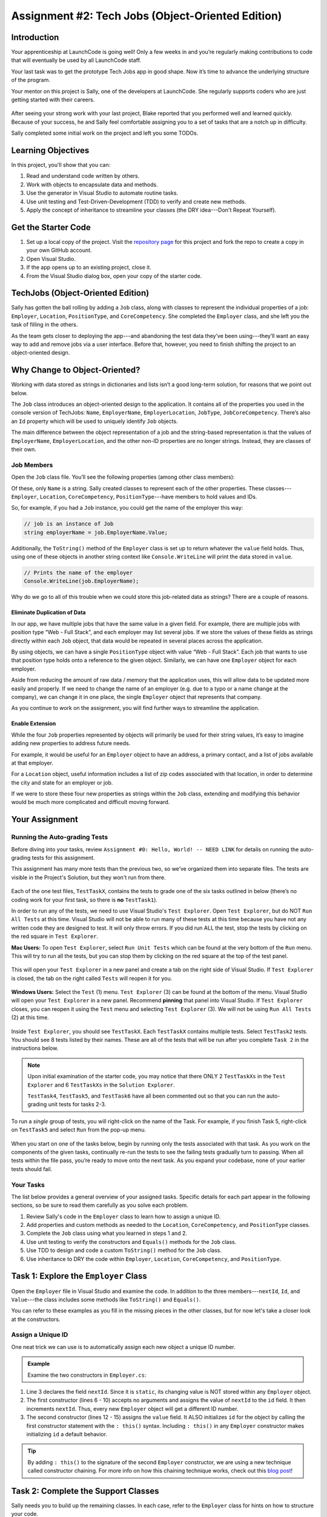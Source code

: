 .. _tech-jobs-oo:

Assignment #2: Tech Jobs (Object-Oriented Edition)
==================================================

Introduction
------------

Your apprenticeship at LaunchCode is going well! Only a few weeks in and you’re
regularly making contributions to code that will eventually be used by all
LaunchCode staff.

Your last task was to get the prototype Tech Jobs app in good shape. Now it’s
time to advance the underlying structure of the program.

Your mentor on this project is Sally, one of the developers at LaunchCode. She
regularly supports coders who are just getting started with their careers.

.. figure:: figures/LC-Sally.png
   :scale: 50%
   :alt: Sally's LaunchCode avatar.

After seeing your strong work with your last project, Blake reported that you
performed well and learned quickly. Because of your success, he and Sally feel
comfortable assigning you to a set of tasks that are a notch up in difficulty.

Sally completed some initial work on the project and left you some TODOs.

Learning Objectives
-------------------

In this project, you’ll show that you can:

#. Read and understand code written by others.
#. Work with objects to encapsulate data and methods.
#. Use the generator in Visual Studio to automate routine tasks.
#. Use unit testing and Test-Driven-Development (TDD) to verify and create new
   methods.
#. Apply the concept of inheritance to streamline your classes (the DRY
   idea---Don't Repeat Yourself).

Get the Starter Code
--------------------

#. Set up a local copy of the project. Visit the `repository page <https://github.com/LaunchCodeEducation/csharp-web-dev-techjobs-oo>`_ 
   for this project and fork the repo to create a copy in your own GitHub
   account.
#. Open Visual Studio.
#. If the app opens up to an existing project, close it.
#. From the Visual Studio dialog box, open your copy of the starter code.

TechJobs (Object-Oriented Edition)
----------------------------------

Sally has gotten the ball rolling by adding a ``Job`` class, along with classes
to represent the individual properties of a job: ``Employer``, ``Location``,
``PositionType``, and ``CoreCompetency``. She completed the ``Employer`` class,
and she left you the task of filling in the others.

As the team gets closer to deploying the app---and abandoning the test data
they’ve been using---they’ll want an easy way to add and remove jobs via a
user interface. Before that, however, you need to finish shifting the project
to an object-oriented design.

Why Change to Object-Oriented?
------------------------------

Working with data stored as strings in dictionaries and lists isn’t a good
long-term solution, for reasons that we point out below.

The ``Job`` class introduces an object-oriented design to the application. It
contains all of the properties you used in the console version of TechJobs:
``Name``, ``EmployerName``, ``EmployerLocation``, ``JobType``, ``JobCoreCompetency``.
There’s also an ``Id`` property which will be used to uniquely identify ``Job``
objects.

The main difference between the object representation of a job and the
string-based representation is that the values of ``EmployerName``, ``EmployerLocation``,
and the other non-ID properties are no longer strings. Instead, they are classes of
their own.

Job Members
^^^^^^^^^^^

Open the ``Job`` class file. You’ll see the following properties (among other class members):

.. sourcecode:: csharp
   :linenos:

   public string Name { get; set; }
   public Employer EmployerName { get; set; }
   public Location EmployerLocation { get; set; }
   public PositionType JobType { get; set; }
   public CoreCompetency JobCoreCompetency { get; set; }

Of these, only ``Name`` is a string. Sally created classes to represent each of
the other properties. These classes---``Employer``, ``Location``,
``CoreCompetency``, ``PositionType``---have members to hold values and IDs.

So, for example, if you had a ``Job`` instance, you could get the name of the
employer this way:

.. sourcecode:: csharp

   // job is an instance of Job
   string employerName = job.EmployerName.Value;

Additionally, the ``ToString()`` method of the ``Employer`` class is set up to
return whatever the ``value`` field holds. Thus, using one of these objects in another string
context like ``Console.WriteLine`` will print the data stored in ``value``.

.. sourcecode:: csharp

   // Prints the name of the employer
   Console.WriteLine(job.EmployerName);

Why do we go to all of this trouble when we could store this job-related data
as strings? There are a couple of reasons.

Eliminate Duplication of Data
~~~~~~~~~~~~~~~~~~~~~~~~~~~~~

In our app, we have multiple jobs that have the same value in a given field.
For example, there are multiple jobs with position type “Web - Full Stack”, and
each employer may list several jobs. If we store the values of these fields as
strings directly within each ``Job`` object, that data would be repeated in
several places across the application.

By using objects, we can have a single ``PositionType`` object with value “Web
- Full Stack”. Each job that wants to use that position type holds onto a
reference to the given object. Similarly, we can have one ``Employer`` object
for each employer.

Aside from reducing the amount of raw data / memory that the application uses,
this will allow data to be updated more easily and properly. If we need to
change the name of an employer (e.g. due to a typo or a name change at the
company), we can change it in one place, the single ``Employer`` object that
represents that company.

As you continue to work on the assignment, you will find further ways to streamline the application.

Enable Extension
~~~~~~~~~~~~~~~~

While the four ``Job`` properties represented by objects will primarily be used
for their string values, it’s easy to imagine adding new properties to address
future needs.

For example, it would be useful for an ``Employer`` object to have an address,
a primary contact, and a list of jobs available at that employer.

For a ``Location`` object, useful information includes a list of zip codes
associated with that location, in order to determine the city and state for an
employer or job.

If we were to store these four new properties as strings within the ``Job``
class, extending and modifying this behavior would be much more complicated and
difficult moving forward.

Your Assignment
---------------

Running the Auto-grading Tests
^^^^^^^^^^^^^^^^^^^^^^^^^^^^^^
Before diving into your tasks, review ``Assignment #0: Hello, World! -- NEED LINK`` for details on 
running the auto-grading tests for this assignment. 

This assignment has many more tests than the previous two, so we’ve organized them 
into separate files. The tests are visible in the Project's Solution, but they won't run from there.

.. figure:: figures/Tests-In-Solution-A2OO.png
   :scale: 50%
   :alt: List of projects in the solution.  Tests are in "TechJobsOOTest" project.

Each of the one test files, ``TestTaskX``, contains the tests to grade one of the six tasks 
outlined in below (there’s no coding work for your first task, so there is **no** ``TestTask1``). 

In order to run any of the tests, we need to use Visual Studio's ``Test Explorer``.  
Open ``Test Explorer``, but do NOT ``Run All Tests`` at this time.  
Visual Studio will not be able to run many of these tests at this time because you have not 
any written code they are designed to test.  It will only throw errors.  
If you did run ALL the test, stop the tests by clicking on the red square in ``Test Explorer``.

**Mac Users:** To open ``Test Explorer``, select ``Run Unit Tests`` which can be found at the very bottom of the ``Run`` menu. 
This will try to run all the tests, but you can stop them by clicking on the red square at the top of the test panel. 

.. figure:: figures/Running-Tests-A2OO.png
   :scale: 50%
   :alt: "Run Unit Tests" can be found at the bottom of the "Run" Menu.

This will open your ``Test Explorer`` in a new panel and create a tab on the right side of Visual Studio.  
If ``Test Explorer`` is closed, the tab on the right called ``Tests`` will reopen it for you.

.. figure:: figures/Test-Tab-A2OO.png
   :scale: 50%

**Windows Users:**  Select the ``Test`` (1) menu.  ``Test Explorer`` (3) can be found at the bottom of the menu.
Visual Studio will open your ``Test Explorer`` in a new panel.  Recommend **pinning** that panel into Visual Studio.
If ``Test Explorer`` closes, you can reopen it using the ``Test`` menu and selecting ``Test Explorer`` (3).  
We will not be using ``Run All Tests`` (2) at this time. 

.. figure:: figures/Testing-Windows-A2OO.png
   :alt: "Run All Tests" can be found at the top of the "Test" Menu.

Inside ``Test Explorer``, you should see ``TestTaskX``.  
Each ``TestTaskX`` contains multiple tests.
Select ``TestTask2`` tests.  You should see 8 tests listed by their names.
These are all of the tests that will be run after you complete ``Task 2`` in the instructions below.

.. admonition:: Note

      Upon initial examination of the starter code, you may notice that there ONLY 2 ``TestTaskXs``
      in the ``Test Explorer`` and 6 ``TestTaskXs`` in the ``Solution Explorer``.  
      
      ``TestTask4``, ``TestTask5``, and ``TestTask6`` have all been commented out so that you can run
      the auto-grading unit tests for tasks 2-3. 

To run a *single* group of tests, you will right-click on the name of the Task.  
For example, if you finish Task 5, right-click on ``TestTask5`` and select ``Run`` from the pop-up menu.

.. figure:: figures/Running-Single-Test-A2OO.png
   :scale: 50%
   :alt: 

When you start on one of the tasks below, begin by running only the tests associated with that task. 
As you work on the components of the given tasks, continually re-run the tests to see the 
failing tests gradually turn to passing. When all tests within the file pass, you’re ready to move onto the next task. 
As you expand your codebase, none of your earlier tests should fail.  

Your Tasks
^^^^^^^^^^
The list below provides a general overview of your assigned tasks. Specific
details for each part appear in the following sections, so be sure to read them
carefully as you solve each problem.

#. Review Sally's code in the ``Employer`` class to learn how to assign a
   unique ID.
#. Add properties and custom methods as needed to the ``Location``,
   ``CoreCompetency``, and ``PositionType`` classes.
#. Complete the ``Job`` class using what you learned in steps 1 and 2.
#. Use unit testing to verify the constructors and ``Equals()`` methods for the
   ``Job`` class.
#. Use TDD to design and code a custom ``ToString()`` method for the ``Job``
   class.
#. Use inheritance to DRY the code within ``Employer``, ``Location``,
   ``CoreCompetency``, and ``PositionType``.

Task 1: Explore the ``Employer`` Class
--------------------------------------

Open the ``Employer`` file in Visual Studio and examine the code. In addition to the
three members---``nextId``, ``Id``, and ``Value``---the class includes some methods like ``ToString()`` and ``Equals()``.

You can refer to these examples as you fill in the missing pieces in the other
classes, but for now let's take a closer look at the constructors.

Assign a Unique ID
^^^^^^^^^^^^^^^^^^

One neat trick we can use is to automatically assign each new object a unique
ID number.

.. admonition:: Example

   Examine the two constructors in ``Employer.cs``:

   .. sourcecode:: csharp
      :linenos:

      public class Employer {
         public int Id { get; }
         private static int nextId = 1;
         public string Value { get; set; }

         public Employer ()
         {
            Id = nextId;
            nextId++;
         }

         public Employer (string value) : this()
         {
            Value = value;
         }

         // Additional methods omitted from this code block
      }

#. Line 3 declares the field ``nextId``. Since it is ``static``, its
   changing value is NOT stored within any ``Employer`` object.
#. The first constructor (lines 6 - 10) accepts no arguments and assigns the
   value of ``nextId`` to the ``id`` field. It then increments ``nextId``.
   Thus, every new ``Employer`` object will get a different ID number.
#. The second constructor (lines 12 - 15) assigns the ``value``
   field. It ALSO initializes ``id`` for the object by calling the
   first constructor statement with the ``: this()`` syntax. Including ``: this()`` in
   any ``Employer`` constructor makes initializing ``id`` a default behavior.

.. admonition:: Tip

   By adding ``: this()`` to the signature of the second ``Employer`` constructor, we are using a new technique called constructor chaining.
   For more info on how this chaining technique works, check out this `blog post <https://www.codecompiled.com/csharp/constructor-chaining-c/>`_!

Task 2: Complete the Support Classes
------------------------------------

Sally needs you to build up the remaining classes. In each case, refer to the
``Employer`` class for hints on how to structure your code.

.. admonition:: Warning

   Due to the fact that this code is being auto-graded as you work through it, 
   make sure that you use any and all names for classes, variables, methods, etc provided to you in these directions.

The ``Location`` Class
^^^^^^^^^^^^^^^^^^^^^^

Open the ``Location.cs`` file. Note that the
methods for this class are done, as is the constructor for initializing the
``Id`` property.

Sally left you a ``TODO`` comment with instructions for coding a second
constructor:

#. It should call the first constructor to initialize the ``id`` field.
#. It must also initialize the ``value`` field for a new ``Location`` object.

.. _generator-shortcut:

The ``CoreCompetency`` Class
^^^^^^^^^^^^^^^^^^^^^^^^^^^^

Open the class file. In this case, the constructors and custom methods are
ready. Sally needs you to change the ``id`` and ``value`` fields to auto-implemented properties, but NOT ``nextId``.

The ``PositionType`` Class
^^^^^^^^^^^^^^^^^^^^^^^^^^

Open the class file. This time the constructors are done.
Sally's comments direct you to where you need to add the custom methods.

#. Code a ``ToString()`` method that just returns the ``value`` of a
   ``PositionType`` object.
#. Use the *Generate* option again to add the ``Equals()`` and ``GetHashCode()``
   methods. Refer to the :ref:`final section <equals-shortcut>` of the
   "Classes and Objects, Part 2" chapter if you need a quick review.
#. Assume that two ``PositionType`` objects are equal when their ``id`` fields
   match.

Run Your Tests
^^^^^^^^^^^^^^

Run your ``TestTask2`` unit tests.  Refactor your code as needed.  
Do not move onto Task 3 until you have passed all of Task 2's auto-grading unit tests.

.. admonition:: Tip

   Now would be a good time to save, commit, and push your work up to GitHub.

Task 3: Complete the ``Job`` Class
----------------------------------

.. admonition:: Note

   The starter code in the ``Job`` class has been commented out for the rest of the tests to run.
   
   Remove the ``/*`` in **line 6** and ``*/`` in **line 20**.

.. admonition:: Warning

   Due to the fact that this code is being auto-graded as you work through it, 
   make sure that you use any and all names for classes, variables, methods, etc provided to you in these directions.


Now open the ``Job`` file. OOF! There are a lot of fields and properties declared and not much
else.

#. Code a constructor to initialize the ``id`` field with a unique value. This
   constructor should take no parameters.
#. Code a second constructor that takes 5 parameters and assigns values to
   ``name``, ``employerName``, ``employerLocation``, ``jobType``, and
   ``jobCoreCompetency``. Also, this constructor should call the first in order to
   initialize the ``id`` field.
#. Generate the ``Equals()`` and ``GetHashCode()`` methods. Consider two ``Job``
   objects equal when their ``id`` fields match.

Run Your Tests
^^^^^^^^^^^^^^

Run your ``TestTask3`` unit tests.  Refactor your code as needed.  
Do not move onto Task 4 until you have passed all of Task 3's auto-grading unit tests.

.. admonition:: Tip

   Save, commit, and push your work to GitHub.

Task 4: Use Unit Testing to Verify Parts of the ``Job`` Class
--------------------------------------------------------------

.. admonition:: Note

   This test has been commented out for the rest of the tests to run.
   
   Remove the ``/*`` in **line 1** and ``*/`` in **line 155**.

.. admonition:: Warning

   Due to the fact that this code is being auto-graded as you work through it, 
   make sure that you use any and all names for classes, variables, methods, etc provided to you in these directions.

Create a new project inside the ``TechJobsOO`` solution called ``TechJobsTests``, then
rename the existing class inside this folder to ``JobTests.cs``.
Add the appropriate dependency to ``TechJobsTests`` to test the classes in the ``TechJobsOO`` project.
The ``JobTests.cs`` file will hold all of the tests for the ``Job`` class.

Test the Empty Constructor
^^^^^^^^^^^^^^^^^^^^^^^^^^

Each ``Job`` object should contain a unique ID number, and these should also be
sequential integers.

#. In ``JobTests``, define a test called ``TestSettingJobId``.
#. Create two ``Job`` objects using the empty constructor.
   Use ``Assert.AreEqual``, ``Assert.IsTrue``, or ``Assert.IsFalse`` to test that the
   ID values for the two objects are NOT the same and differ by 1.
#. Run the test to verify that your ``Job()`` constructor correctly assigns
   ID numbers.
#. If the test doesn't pass, what should be your first thought?

   a. "I need to fix the unit test."
   b. "I need to fix my ``Job()`` constructor code."

   .. admonition:: Warning

      The answer is NOT "a".

      Your test code *might* be incorrect, but that should not be your FIRST
      thought. TDD begins with writing tests for desired behaviors. If the
      tests fail, that indicates errors in the methods trying to produce the
      behavior rather than in the tests that define that behavior.

Test the Full Constructor
^^^^^^^^^^^^^^^^^^^^^^^^^

Each ``Job`` object should contain six properties---``Id``, ``Name``, ``EmployerName``,
``EmployerLocation``, ``JobType``, and ``JobCoreCompetency``.

#. In ``JobTest``, define a test called
   ``TestJobConstructorSetsAllFields``.
#. Declare and initialize a new ``Job`` object with the following data: ``"Product tester"`` for ``Name``, ``"ACME"`` for ``EmployerName``, ``"Desert"`` for ``JobLocation``, ``"Quality control"`` for ``JobType``, and ``"Persistence"`` for ``JobCoreCompetency``.
#. Use ``Assert`` statements to test that the constructor correctly assigns the value of each field.

Test the ``Equals()`` Method
^^^^^^^^^^^^^^^^^^^^^^^^^^^^

Two ``Job`` objects are considered equal if they have the same ``id`` value,
even if one or more of the other fields differ. Similarly, the two objects
are NOT equal if their ``id`` values differ, even if all the other fields are
identical.

#. In ``JobTest``, define a test called ``TestJobsForEquality``.
#. Generate two ``Job`` objects that have identical field values EXCEPT for
   ``id``. Test that ``Equals()`` returns ``false``.

It might seem logical to follow up the ``false`` case by testing to make sure
that ``Equals()`` returns ``true`` when two objects have the same ID. However,
the positive test is irrelevant in this case.

The way you build your ``Job`` class, each ``id`` field gets assigned a unique
value, and the class does not contain a setter for the ``id`` field. You also verified
that each new object gets a different ID when you tested the constructors.
Without modifying the constructors or adding a setter, there is no scenario in
which two different jobs will have the same ID number. Thus, we can skip the
test for this condition.

Run Your Tests
^^^^^^^^^^^^^^

Run your ``TestTask4`` unit tests.  Refactor your code as needed.  
Do not move onto Task 5 until you have passed all of Task 4's auto-grading unit tests.


.. admonition:: Tip

   Time to save, commit, and push your work to GitHub again.

Task 5: Use TDD to Build The ``ToString()`` Method
--------------------------------------------------

.. admonition:: Note

   This test has been commented out for the rest of the tests to run.
   
   Remove the ``/*`` in **line 1** and ``*/`` in **line 167**.


.. admonition:: Warning

   Due to the fact that this code is being auto-graded as you work through it, 
   make sure that you use any and all names for classes, variables, methods, etc provided to you in these directions.

To display the data for a particular ``Job`` object, you need to implement a
custom ``ToString()`` method. Rather than creating this method and then testing
it, you will flip that process using TDD.

Create First Test for ``ToString()``
^^^^^^^^^^^^^^^^^^^^^^^^^^^^^^^^^^^^

Before writing your first test, consider how we want the method to behave:

#. When passed a ``Job`` object, it should return a string that contains a
   blank line before and after the job information.
#. The string should contain a label for each field, followed by the data
   stored in that field. Each field should be on its own line.

   ::

      ID:  _______
      Name: _______
      Employer: _______
      Location: _______
      Position Type: _______
      Core Competency: _______

#. If a field is empty, the method should add, "Data not available" after
   the label.
#. (Bonus) If a ``Job`` object ONLY contains data for the ``id`` field, the
   method should return, "OOPS! This job does not seem to exist."

We will need three tests to test our ``ToString`` method.  

Test 1: ``TestToStringStartsAndEndsWithNewLine``
^^^^^^^^^^^^^^^^^^^^^^^^^^^^^^^^^^^^^^^^^^^^^^^^

In ``JobTests``, add a new test called ``TestToStringStartsAndEndsWithNewLine`` to check the first requirement (item 1 in the above list), then run
that test (it should fail).

.. admonition:: Note

   When testing the ``TestToStringStartsAndEndsWithNewLine``, do NOT test this one individually or it will fail.
   You need to test this one by running all ``TestTask5`` tests or the ``Id`` numbers will cause a failure.

Woo hoo! Failure is what we want here! Now you get to fix that.

Code ``ToString()`` to Pass Test 1
^^^^^^^^^^^^^^^^^^^^^^^^^^^^^^^^^^

In the ``Job`` class, create a ``ToString()`` method that passes the first test.
Since the test only checks if the returned string starts and ends with a blank
line, make that happen.

.. admonition:: Tip

   Do NOT add anything beyond what is needed to make the test pass. You will
   add the remaining behaviors for ``ToString()`` as you code each new test.

Test 2: ``TestToStringContainsCorrectLabelsAndData``
^^^^^^^^^^^^^^^^^^^^^^^^^^^^^^^^^^^^^^^^^^^^^^^^^^^^
#. Code a new test for the second required behavior, then run the tests to make
   sure the new one fails.  Call this test ``TestToStringContainsCorrectLabelsAndData``.
#. Modify ``ToString()`` to make the new test pass. Also, make sure that your
   updates still pass all of the old tests.
#. Continue this test-refactor cycle until all of the behaviors we want for
   ``ToString()`` work. Remember to add only ONE new test at a time.

Test 3: ``TestToStringHandlesEmptyField``
^^^^^^^^^^^^^^^^^^^^^^^^^^^^^^^^^^^^^^^^^
#. Code your final test for the last required behavior, 
   then run the tests to make sure the new one fails. Call this test ``TestToStringHandlesEmptyField``.
#. Modify ``ToString()`` to make the new test pass.  Also make sure that your updates still pass all the old tests.

Cool! Your ``Job`` class is now complete and operates as desired.

Run Your Tests
^^^^^^^^^^^^^^

Run your ``TestTask5`` unit tests.  Refactor your code as needed.  
Do not move onto Task 6 until you have passed all of Task 5's auto-grading unit tests.

And don't forget to ``add``, ``commit`` and ``push`` the latest version of your code.

Task 6: Refactor to DRY the Support Classes
-------------------------------------------

.. admonition:: Note

   This test has been commented out for the rest of the tests to run.
   
   Remove the ``/*`` in **line 1** and ``*/`` in **line 96**.

.. admonition:: Warning

   Due to the fact that this code is being auto-graded as you work through it, 
   make sure that you use any and all names for classes, variables, methods, etc provided to you in these directions.

Review the code in the ``Employer``, ``Location``, ``CoreCompetency``, and
``PositionType`` classes. What similarities do you see?

There is a fair amount of repetition between the classes. As a good coder,
anytime you find yourself adding identical code in multiple locations you
should consider how to streamline the process.

   DRY = "Don't Repeat Yourself".

Create a Base Class
^^^^^^^^^^^^^^^^^^^

Let's move all of the repeated code into a separate class. We will then have
``Employer``, ``Location``, ``CoreCompetency``, and ``PositionType`` *inherit*
this common code.

#. Create a new class called ``JobField``.
#. Consider the following questions to help you decide what code to put in the
   ``JobField`` class:

   a. What fields do ALL FOUR of the classes have in common?
   b. Which constructors are the same in ALL FOUR classes?
   c. Which custom methods are identical in ALL of the classes?

#. In ``JobField``, declare each of the common class members.
#. Code the constructors.
#. Add in any inherited method overrides.
#. Finally, to prevent the creation of a ``JobField`` object, make this class
   *abstract*.

Extend ``JobField`` into ``Employer``
^^^^^^^^^^^^^^^^^^^^^^^^^^^^^^^^^^^^^

Now that you have the common code located in the ``JobField`` file, we can
modify the other classes to reference this shared code. Let's begin with
``Employer``.

#. Modify line 5 to *extend* the ``JobField`` class into ``Employer``.
#. Next, remove any code in ``Employer`` that matches code from ``JobField``
   (e.g. the ``Id`` and ``Value`` properties and the ``nextId`` field are shared).
#. Remove any of the methods that are identical.
#. The empty constructor is shared, but not the second. Replace the two
   constructors with the following:

   .. sourcecode:: csharp
      :lineno-start: 7

      public Employer(string value) : base(value) 
      {
      }

#. Rerun your unit tests to verify your refactored code.

Finish DRYing Your Code
^^^^^^^^^^^^^^^^^^^^^^^

#. Repeat the process above for the ``Location``, ``CoreCompetency``, and
   ``PositionType`` classes.
#. Rerun your unit tests to verify that your classes and methods still work.

Run Your Tests
^^^^^^^^^^^^^^

Run your ``TestTask6`` unit tests.  Refactor your code as needed.  
This is the last set of test!  Congrats!  
Submit your assignment once you have passed all of Task 6's auto-graded unit tests.

.. admonition:: Tip

   You know you need to do this, but here is the reminder anyway. Save, commit,
   and push your work to GitHub.

Sanity Check
------------

Once you finish all of the tasks outlined above, all that remains is to check
the console display.

Sally has provided some commented-out code in ``TechJobs.cs`` that prints out a small
list of ``Job`` objects. Go ahead and activate this code and run it.
Properly done, your output should look something like:

::
    
   ID: 1
   Name: Product tester
   Employer: ACME
   Location: Desert
   Position Type: Quality control
   Core Competency: Persistence


   ID: 2
   Name: Web Developer
   Employer: LaunchCode
   Location: St. Louis
   Position Type: Front-end developer
   Core Competency: JavaScript


   ID: 3
   Name: Ice cream tester
   Employer: Data not available
   Location: Home
   Position Type: UX
   Core Competency: Tasting ability
    

 
Excellent! You successfully shifted the old console app into a more useful
object oriented configuration.

Now that the new structure is ready, another team member can refactor the
import and display methods from the previous assignment to use the new classes. Once these are ready, our
team will refine the search features and move the app online to provide a
better user interface.

How to Submit
--------------

To turn in your assignment and get credit, follow the
``SHOULD LINK BACK TO HELLO WORLD AUTOGRADER'S SUBMISSION INSTRUCTIONS``
